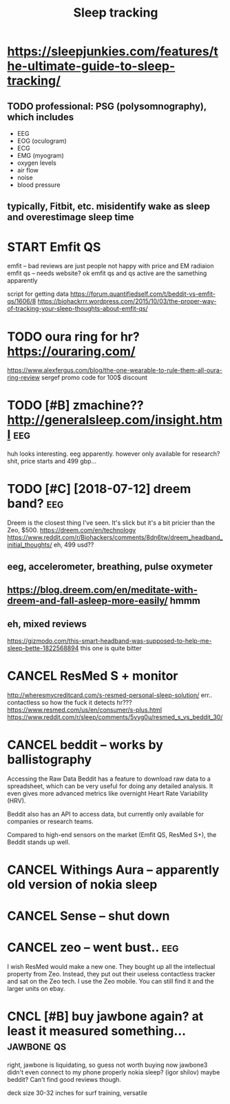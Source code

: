 #+TITLE: Sleep tracking
#+filetags: :qs:sleep:
#+logseq_graph: false

* https://sleepjunkies.com/features/the-ultimate-guide-to-sleep-tracking/
:PROPERTIES:
:CREATED:  [2018-03-01]
:ID:       sslpjnkscmftrsthltmtgdtslptrckng
:END:

** TODO professional: PSG (polysomnography), which includes
:PROPERTIES:
:ID:       prfssnlpsgplysmngrphywhchnclds
:END:
- EEG
- EOG (oculogram)
- ECG
- EMG (myogram)
- oxygen levels
- air flow
- noise
- blood pressure
** typically, Fitbit, etc. misidentify wake as sleep and overestimage sleep time
:PROPERTIES:
:ID:       typcllyftbttcmsdntfywksslpndvrstmgslptm
:END:

* START Emfit QS
:PROPERTIES:
:ID:       mftqs
:END:
emfit -- bad reviews are just people not happy with price and EM radiaion
emfit qs -- needs website?
ok emfit qs and qs active are the samething apparently

script for getting data https://forum.quantifiedself.com/t/beddit-vs-emfit-qs/1606/8
https://biohackrrr.wordpress.com/2015/10/03/the-proper-way-of-tracking-your-sleep-thoughts-about-emfit-qs/


* TODO oura ring for hr? https://ouraring.com/
:PROPERTIES:
:ID:       rrngfrhrsrrngcm
:END:
  https://www.alexfergus.com/blog/the-one-wearable-to-rule-them-all-oura-ring-review
sergef promo code for 100$ discount

* TODO [#B] zmachine?? http://generalsleep.com/insight.html             :eeg:
:PROPERTIES:
:ID:       zmchngnrlslpcmnsghthtml
:END:
huh looks interesting. eeg apparently.  however only available for research?
shit, price starts and 499 gbp...

* TODO [#C] [2018-07-12] dreem band?                                    :eeg:
:PROPERTIES:
:ID:       drmbnd
:END:
Dreem is the closest thing I've seen. It's slick but it's a bit pricier than the Zeo, $500.
https://dreem.com/en/technology
https://www.reddit.com/r/Biohackers/comments/8dn6tw/dreem_headband_initial_thoughts/
eh, 499 usd??
** eeg, accelerometer, breathing, pulse oxymeter
:PROPERTIES:
:ID:       gcclrmtrbrthngplsxymtr
:END:
** https://blog.dreem.com/en/meditate-with-dreem-and-fall-asleep-more-easily/ hmmm
:PROPERTIES:
:ID:       sblgdrmcmnmdttwthdrmndfllslpmrslyhmmm
:END:

** eh, mixed reviews
:PROPERTIES:
:ID:       hmxdrvws
:END:
https://gizmodo.com/this-smart-headband-was-supposed-to-help-me-sleep-bette-1822568894 this one is quite bitter
* CANCEL ResMed S + monitor
:PROPERTIES:
:ID:       rsmdsmntr
:END:
http://wheresmycreditcard.com/s-resmed-personal-sleep-solution/
err.. contactless so how the fuck it detects hr??? https://www.resmed.com/us/en/consumer/s-plus.html
https://www.reddit.com/r/sleep/comments/5vyg0u/resmed_s_vs_beddit_30/

* CANCEL beddit -- works by ballistography
:PROPERTIES:
:ID:       bddtwrksbybllstgrphy
:END:
Accessing the Raw Data
Beddit has a feature to download raw data to a spreadsheet, which can be very useful for doing any detailed analysis. It even gives more advanced metrics like overnight Heart Rate Variability (HRV).

Beddit also has an API to access data, but currently only available for companies or research teams.

Compared to high-end sensors on the market (Emfit QS, ResMed S+), the Beddit stands up well.

* CANCEL Withings Aura -- apparently old version of nokia sleep
:PROPERTIES:
:ID:       wthngsrpprntlyldvrsnfnkslp
:END:
* CANCEL Sense -- shut down
:PROPERTIES:
:ID:       snsshtdwn
:END:
* CANCEL zeo -- went bust..                                             :eeg:
:PROPERTIES:
:ID:       zwntbst
:END:
I wish ResMed would make a new one. They bought up all the intellectual property from Zeo. Instead, they put out their useless contactless tracker and sat on the Zeo tech.
I use the Zeo mobile. You can still find it and the larger units on ebay.

* CNCL [#B] buy jawbone again? at least it measured something... :jawbone:qs:
:PROPERTIES:
:CREATED:  [2018-03-01]
:ID:       byjwbngntlsttmsrdsmthng
:END:

right, jawbone is liquidating, so guess not worth buying now
jawbone3 didn't even connect to my phone properly
nokia sleep? (igor shilov)
maybe beddit? Can't find good reviews though.

deck size 30-32 inches for surf training, versatile
